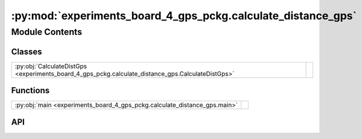 :py:mod:`experiments_board_4_gps_pckg.calculate_distance_gps`
=============================================================

.. py:module:: experiments_board_4_gps_pckg.calculate_distance_gps

.. autodoc2-docstring:: experiments_board_4_gps_pckg.calculate_distance_gps
   :allowtitles:

Module Contents
---------------

Classes
~~~~~~~

.. list-table::
   :class: autosummary longtable
   :align: left

   * - :py:obj:`CalculateDistGps <experiments_board_4_gps_pckg.calculate_distance_gps.CalculateDistGps>`
     - .. autodoc2-docstring:: experiments_board_4_gps_pckg.calculate_distance_gps.CalculateDistGps
          :summary:

Functions
~~~~~~~~~

.. list-table::
   :class: autosummary longtable
   :align: left

   * - :py:obj:`main <experiments_board_4_gps_pckg.calculate_distance_gps.main>`
     - .. autodoc2-docstring:: experiments_board_4_gps_pckg.calculate_distance_gps.main
          :summary:

API
~~~

.. py:class:: CalculateDistGps()
   :canonical: experiments_board_4_gps_pckg.calculate_distance_gps.CalculateDistGps

   Bases: :py:obj:`rclpy.node.Node`

   .. autodoc2-docstring:: experiments_board_4_gps_pckg.calculate_distance_gps.CalculateDistGps

   .. rubric:: Initialization

   .. autodoc2-docstring:: experiments_board_4_gps_pckg.calculate_distance_gps.CalculateDistGps.__init__

   .. py:method:: multi_subsc(first_gps_msg, second_gps_msg)
      :canonical: experiments_board_4_gps_pckg.calculate_distance_gps.CalculateDistGps.multi_subsc

      .. autodoc2-docstring:: experiments_board_4_gps_pckg.calculate_distance_gps.CalculateDistGps.multi_subsc

.. py:function:: main(args=None)
   :canonical: experiments_board_4_gps_pckg.calculate_distance_gps.main

   .. autodoc2-docstring:: experiments_board_4_gps_pckg.calculate_distance_gps.main
